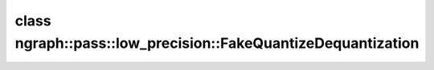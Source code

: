 .. index:: pair: class; ngraph::pass::low_precision::FakeQuantizeDequantization
.. _doxid-classngraph_1_1pass_1_1low__precision_1_1_fake_quantize_dequantization:

class ngraph::pass::low_precision::FakeQuantizeDequantization
=============================================================






.. ref-code-block:: cpp
	:class: doxyrest-overview-code-block

	#include <fake_quantize_dequantization.hpp>
	
	class FakeQuantizeDequantization
	{
	public:
		// fields
	
		:ref:`Output<doxid-classov_1_1_output>`<:ref:`Node<doxid-classov_1_1_node>`> :target:`data<doxid-classngraph_1_1pass_1_1low__precision_1_1_fake_quantize_dequantization_1a50bbd9173f66e85d51d13829f0dc6bea>`;
		std::shared_ptr<opset1::Convert> :target:`convert<doxid-classngraph_1_1pass_1_1low__precision_1_1_fake_quantize_dequantization_1aea4ffb1d75a84b64ee9ff587956735fc>`;
		std::shared_ptr<opset1::Subtract> :target:`subtract<doxid-classngraph_1_1pass_1_1low__precision_1_1_fake_quantize_dequantization_1a20dd9125cfd076039f3b6143472f92d9>`;
		std::shared_ptr<ngraph::opset1::Convert> :target:`subtractConvert<doxid-classngraph_1_1pass_1_1low__precision_1_1_fake_quantize_dequantization_1a9784a16ce9d165a8f25b7295c30c3896>`;
		std::shared_ptr<ngraph::opset1::Constant> :target:`subtractConstant<doxid-classngraph_1_1pass_1_1low__precision_1_1_fake_quantize_dequantization_1afe259a426faf075888b113ae36bd2ab7>`;
		std::shared_ptr<opset1::Multiply> :target:`multiply<doxid-classngraph_1_1pass_1_1low__precision_1_1_fake_quantize_dequantization_1aa359190b6e00cc62affff4bb68058dec>`;
		std::shared_ptr<ngraph::opset1::Constant> :target:`multiplyConstant<doxid-classngraph_1_1pass_1_1low__precision_1_1_fake_quantize_dequantization_1ad63610137e9cc544149c4988013b34da>`;

		// construction
	
		:target:`FakeQuantizeDequantization<doxid-classngraph_1_1pass_1_1low__precision_1_1_fake_quantize_dequantization_1a6dfdad1be6c6962e216c6ea0c12b744e>`();
	
		:target:`FakeQuantizeDequantization<doxid-classngraph_1_1pass_1_1low__precision_1_1_fake_quantize_dequantization_1af40b0b2090691dfe48380238f55a6dd8>`(
			const :ref:`Output<doxid-classov_1_1_output>`<:ref:`Node<doxid-classov_1_1_node>`>& data,
			const std::shared_ptr<ngraph::opset1::Convert>& convert,
			const std::shared_ptr<ngraph::opset1::Subtract>& subtract,
			const std::shared_ptr<ngraph::opset1::Convert>& subtractConvert,
			const std::shared_ptr<ngraph::opset1::Constant>& subtractConstant,
			const std::shared_ptr<ngraph::opset1::Multiply>& multiply,
			const std::shared_ptr<ngraph::opset1::Constant>& multiplyConstant
			);

		// methods
	
		bool :target:`empty<doxid-classngraph_1_1pass_1_1low__precision_1_1_fake_quantize_dequantization_1a5595de4301a13c63915d80af34b8d96e>`() const;
		bool :target:`multiplyHasZeroOrDenormal<doxid-classngraph_1_1pass_1_1low__precision_1_1_fake_quantize_dequantization_1a1f499285c5ad5c3c3d7794ce9f9d7c04>`() const;
		bool :target:`isShared<doxid-classngraph_1_1pass_1_1low__precision_1_1_fake_quantize_dequantization_1a141a775a22f07a06b2ba61df6c40c515>`() const;
		bool :target:`isLowPrecision<doxid-classngraph_1_1pass_1_1low__precision_1_1_fake_quantize_dequantization_1a483a3dae3a92bb78cae458b595e0767e>`() const;
		std::shared_ptr<:ref:`Node<doxid-classov_1_1_node>`> :target:`copyWithNewInput<doxid-classngraph_1_1pass_1_1low__precision_1_1_fake_quantize_dequantization_1a35833ebbe457335dd510d895c3cf79fa>`(const std::shared_ptr<:ref:`Node<doxid-classov_1_1_node>`>& input) const;
		static bool :target:`checkElementwise<doxid-classngraph_1_1pass_1_1low__precision_1_1_fake_quantize_dequantization_1a5ac083975840ab210d1e9e86315f49ce>`(const std::shared_ptr<:ref:`ngraph::Node<doxid-classov_1_1_node>`>& elementwise);
		static bool :target:`checkShape<doxid-classngraph_1_1pass_1_1low__precision_1_1_fake_quantize_dequantization_1a4a3b8f8a546b2cd6f8550bd8e199de87>`(const std::shared_ptr<:ref:`ngraph::Node<doxid-classov_1_1_node>`>& elementwise);
	
		static int :target:`fillDequantizationParams<doxid-classngraph_1_1pass_1_1low__precision_1_1_fake_quantize_dequantization_1aaa520c00a44be1de27c44400439c52da>`(
			const std::shared_ptr<:ref:`ngraph::Node<doxid-classov_1_1_node>`>& elementwise,
			std::shared_ptr<ngraph::opset1::Convert>& convert,
			std::shared_ptr<ngraph::opset1::Constant>& constant
			);
	
		static int :target:`fillDequantizationParams<doxid-classngraph_1_1pass_1_1low__precision_1_1_fake_quantize_dequantization_1adfe88fd2772c25c9de6880a7ffc97bba>`(
			const std::shared_ptr<:ref:`ngraph::Node<doxid-classov_1_1_node>`>& elementwise,
			std::shared_ptr<ngraph::opset1::Constant>& constant
			);
	};

